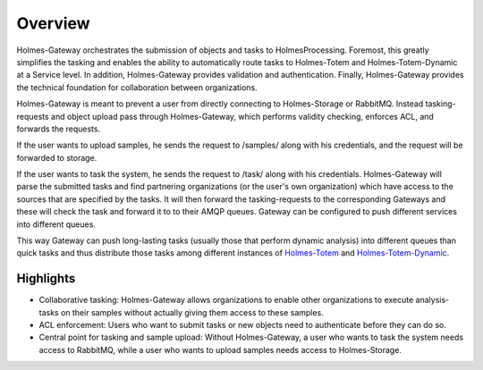 Overview
**************
.. _Totem: https://github.com/HolmesProcessing/Holmes-Totem
.. _Totem_Dynamic: https://github.com/HolmesProcessing/Holmes-Totem-Dynamic

Holmes-Gateway orchestrates the submission of objects and tasks to HolmesProcessing. Foremost, this greatly simplifies the tasking and enables the ability to automatically route tasks to Holmes-Totem and Holmes-Totem-Dynamic at a Service level. In addition, Holmes-Gateway provides validation and authentication. Finally, Holmes-Gateway provides the technical foundation for collaboration between organizations.

Holmes-Gateway is meant to prevent a user from directly connecting to Holmes-Storage or RabbitMQ. Instead tasking-requests and object upload pass through Holmes-Gateway, which performs validity checking, enforces ACL, and forwards the requests.

If the user wants to upload samples, he sends the request to /samples/ along with his credentials, and the request will be forwarded to storage.

If the user wants to task the system, he sends the request to /task/ along with his credentials. Holmes-Gateway will parse the submitted tasks and find partnering organizations (or the user's own organization) which have access to the sources that are specified by the tasks. It will then forward the tasking-requests to the corresponding Gateways and these will check the task and forward it to to their AMQP queues. Gateway can be configured to push different services into different queues.

This way Gateway can push long-lasting tasks (usually those that perform dynamic analysis) into different queues than quick tasks and thus distribute those tasks among different instances of `Holmes-Totem <Totem_>`_ and `Holmes-Totem-Dynamic <Totem_Dynamic_>`_.

Highlights
""""""""""""""
- Collaborative tasking: Holmes-Gateway allows organizations to enable other organizations to execute analysis-tasks on their samples without actually giving them access to these samples.


- ACL enforcement: Users who want to submit tasks or new objects need to authenticate before they can do so.


- Central point for tasking and sample upload: Without Holmes-Gateway, a user who wants to task the system needs access to RabbitMQ, while a user who wants to upload samples needs access to Holmes-Storage.
